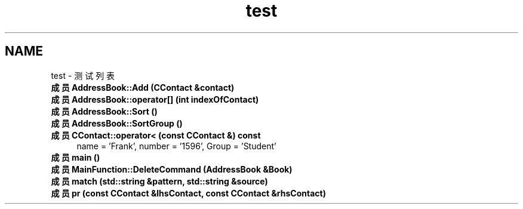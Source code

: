 .TH "test" 3 "2022年 十一月 22日 星期二" "Version 1.0.0" "ContactAddressBook" \" -*- nroff -*-
.ad l
.nh
.SH NAME
test \- 测试列表 
.PP

.IP "\fB成员 \fBAddressBook::Add\fP (\fBCContact\fP &contact)\fP" 1c
  
.IP "\fB成员 \fBAddressBook::operator[]\fP (int indexOfContact)\fP" 1c
  
.IP "\fB成员 \fBAddressBook::Sort\fP ()\fP" 1c
  
.IP "\fB成员 \fBAddressBook::SortGroup\fP ()\fP" 1c
  
.IP "\fB成员 \fBCContact::operator<\fP (const \fBCContact\fP &) const\fP" 1c
 name = 'Frank', number = '1596', Group = 'Student'  
.IP "\fB成员 \fBmain\fP ()\fP" 1c
  
.IP "\fB成员 \fBMainFunction::DeleteCommand\fP (\fBAddressBook\fP &Book)\fP" 1c
  
.IP "\fB成员 \fBmatch\fP (std::string &pattern, std::string &source)\fP" 1c
  
.IP "\fB成员 \fBpr\fP (const \fBCContact\fP &lhsContact, const \fBCContact\fP &rhsContact)\fP" 1c
 
.PP

